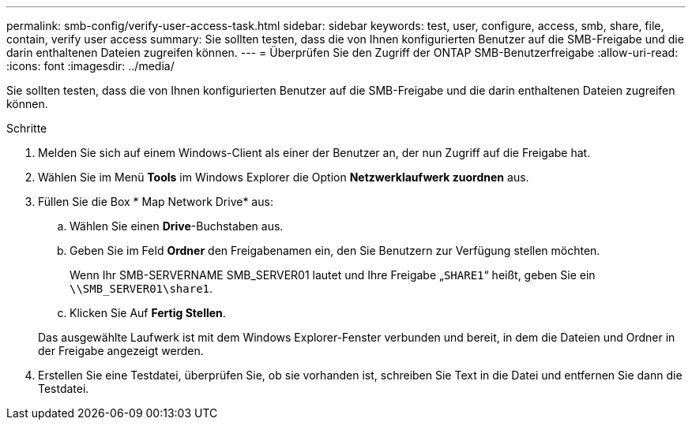 ---
permalink: smb-config/verify-user-access-task.html 
sidebar: sidebar 
keywords: test, user, configure, access, smb, share, file, contain, verify user access 
summary: Sie sollten testen, dass die von Ihnen konfigurierten Benutzer auf die SMB-Freigabe und die darin enthaltenen Dateien zugreifen können. 
---
= Überprüfen Sie den Zugriff der ONTAP SMB-Benutzerfreigabe
:allow-uri-read: 
:icons: font
:imagesdir: ../media/


[role="lead"]
Sie sollten testen, dass die von Ihnen konfigurierten Benutzer auf die SMB-Freigabe und die darin enthaltenen Dateien zugreifen können.

.Schritte
. Melden Sie sich auf einem Windows-Client als einer der Benutzer an, der nun Zugriff auf die Freigabe hat.
. Wählen Sie im Menü *Tools* im Windows Explorer die Option *Netzwerklaufwerk zuordnen* aus.
. Füllen Sie die Box * Map Network Drive* aus:
+
.. Wählen Sie einen *Drive*-Buchstaben aus.
.. Geben Sie im Feld *Ordner* den Freigabenamen ein, den Sie Benutzern zur Verfügung stellen möchten.
+
Wenn Ihr SMB-SERVERNAME SMB_SERVER01 lautet und Ihre Freigabe „`SHARE1`“ heißt, geben Sie ein `\\SMB_SERVER01\share1`.

.. Klicken Sie Auf *Fertig Stellen*.


+
Das ausgewählte Laufwerk ist mit dem Windows Explorer-Fenster verbunden und bereit, in dem die Dateien und Ordner in der Freigabe angezeigt werden.

. Erstellen Sie eine Testdatei, überprüfen Sie, ob sie vorhanden ist, schreiben Sie Text in die Datei und entfernen Sie dann die Testdatei.

